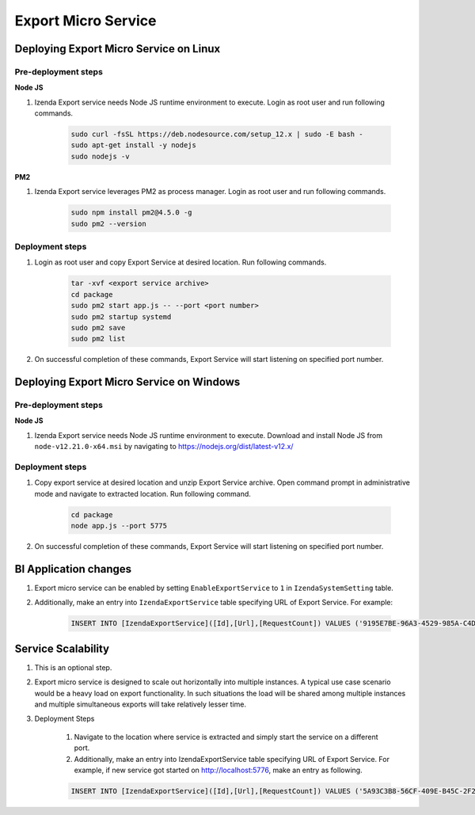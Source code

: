 Export Micro Service
####################

Deploying Export Micro Service on Linux
***************************************

Pre-deployment steps
========================================

**Node JS**

#. Izenda Export service needs Node JS runtime environment to execute. Login as root user and run following commands.

        .. code-block:: code

         sudo curl -fsSL https://deb.nodesource.com/setup_12.x | sudo -E bash -
         sudo apt-get install -y nodejs
         sudo nodejs -v

**PM2**

#. Izenda Export service leverages PM2 as process manager. Login as root user and run following commands.

        .. code-block:: code

         sudo npm install pm2@4.5.0 -g
         sudo pm2 --version

Deployment steps
========================================
#. Login as root user and copy Export Service at desired location. Run following commands.

        .. code-block:: code

         tar -xvf <export service archive>
         cd package
         sudo pm2 start app.js -- --port <port number>
         sudo pm2 startup systemd
         sudo pm2 save
         sudo pm2 list
#. On successful completion of these commands, Export Service will start listening on specified port number.

    .. figure:: /_static/images/export_micro_service/service_started_linux.png
        :align: center
        :width: 653px



Deploying Export Micro Service on Windows
*****************************************

Pre-deployment steps
========================================

**Node JS**

#. Izenda Export service needs Node JS runtime environment to execute. Download and install Node JS from ``node-v12.21.0-x64.msi`` by navigating to https://nodejs.org/dist/latest-v12.x/

Deployment steps
========================================
#. Copy export service at desired location and unzip Export Service archive. Open command prompt in administrative mode and navigate to extracted location. Run following command.

        .. code-block:: code

         cd package	
         node app.js --port 5775
#. On successful completion of these commands, Export Service will start listening on specified port number.

    .. figure:: /_static/images/export_micro_service/service_started_windows.png
        :align: center
        :width: 653px

BI Application changes
**********************
#. Export micro service can be enabled by setting ``EnableExportService`` to ``1`` in ``IzendaSystemSetting`` table.
#. Additionally, make an entry into ``IzendaExportService`` table specifying URL of Export Service. For example:

        .. code-block:: code

         INSERT INTO [IzendaExportService]([Id],[Url],[RequestCount]) VALUES ('9195E7BE-96A3-4529-985A-C4DC88646FFE','http://localhost:5775',0);
 
Service Scalability
*******************
#. This is an optional step. 
#. Export micro service is designed to scale out horizontally into multiple instances. A typical use case scenario would be a heavy load on export functionality. In such situations the load will be shared among multiple instances and multiple simultaneous exports will take relatively lesser time.
#. Deployment Steps

	#. Navigate to the location where service is extracted and simply start the service on a different port.
	#. Additionally, make an entry into IzendaExportService table specifying URL of Export Service. For example, if new service got started on http://localhost:5776, make an entry as following.

        .. code-block:: code

         INSERT INTO [IzendaExportService]([Id],[Url],[RequestCount]) VALUES ('5A93C3B8-56CF-409E-B45C-2F288732A53F','http://localhost:5776',0);
 
 